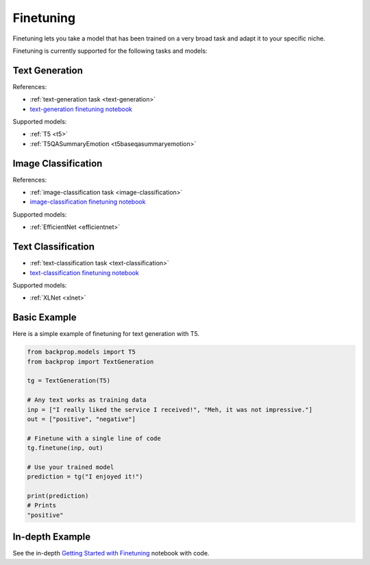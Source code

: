 .. _ft:

Finetuning
==========

Finetuning lets you take a model that has been trained on a very broad task and adapt it to your specific niche.

Finetuning is currently supported for the following tasks and models:

Text Generation
^^^^^^^^^^^^^^^

References:

* :ref:`text-generation task <text-generation>`
* `text-generation finetuning notebook <https://github.com/backprop-ai/backprop/blob/main/examples/Finetuning_TextGeneration.ipynb>`_

Supported models:

* :ref:`T5 <t5>`
* :ref:`T5QASummaryEmotion <t5baseqasummaryemotion>`
  
Image Classification
^^^^^^^^^^^^^^^^^^^^

References:

* :ref:`image-classification task <image-classification>`
* `image-classification finetuning notebook <https://github.com/backprop-ai/backprop/blob/main/examples/Finetuning_ImageClassification.ipynb>`_

Supported models:

* :ref:`EfficientNet <efficientnet>`

Text Classification
^^^^^^^^^^^^^^^^^^^

* :ref:`text-classification task <text-classification>`
* `text-classification finetuning notebook <https://github.com/backprop-ai/backprop/blob/main/examples/Finetuning_ImageClassification.ipynb>`_

Supported models:

* :ref:`XLNet <xlnet>`

Basic Example
^^^^^^^^^^^^^

Here is a simple example of finetuning for text generation with T5.

.. code-block:: python

    from backprop.models import T5
    from backprop import TextGeneration

    tg = TextGeneration(T5)

    # Any text works as training data
    inp = ["I really liked the service I received!", "Meh, it was not impressive."]
    out = ["positive", "negative"]

    # Finetune with a single line of code
    tg.finetune(inp, out)

    # Use your trained model
    prediction = tg("I enjoyed it!")

    print(prediction)
    # Prints
    "positive"


In-depth Example
^^^^^^^^^^^^^^^^    

See the in-depth `Getting Started with Finetuning <https://github.com/backprop-ai/backprop/blob/main/examples/Finetuning_GettingStarted.ipynb>`_ notebook with code.